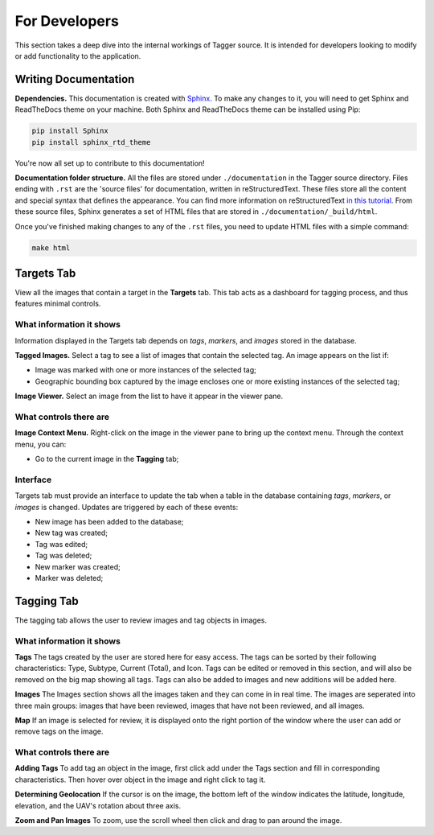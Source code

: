 For Developers
==============

This section takes a deep dive into the internal workings of Tagger source. It is intended for developers looking to modify or add functionality to the application.

Writing Documentation
---------------------

**Dependencies.** This documentation is created with `Sphinx <http://www.sphinx-doc.org/en/stable/index.html>`_. To make any changes to it, you will need to get Sphinx and ReadTheDocs theme on your machine. Both Sphinx and ReadTheDocs theme can be installed using Pip:

.. code-block:: bash

	pip install Sphinx
	pip install sphinx_rtd_theme

You're now all set up to contribute to this documentation!

**Documentation folder structure.** All the files are stored under ``./documentation`` in the Tagger source directory. Files ending with ``.rst`` are the 'source files' for documentation, written in reStructuredText. These files store all the content and special syntax that defines the appearance. You can find more information on reStructuredText `in this tutorial <https://brandons-sphinx-tutorial.readthedocs.io/en/latest/>`_. From these source files, Sphinx generates a set of HTML files that are stored in ``./documentation/_build/html``.

Once you've finished making changes to any of the ``.rst`` files, you need to update HTML files with a simple command:

.. code-block:: bash

	make html

Targets Tab
-----------

View all the images that contain a target in the **Targets** tab. This tab acts as a dashboard for tagging process, and thus features minimal controls.

What information it shows
~~~~~~~~~~~~~~~~~~~~~~~~~

Information displayed in the Targets tab depends on *tags*, *markers*, and *images* stored in the database.

**Tagged Images.** Select a tag to see a list of images that contain the selected tag. An image appears on the list if:

- Image was marked with one or more instances of the selected tag;
- Geographic bounding box captured by the image encloses one or more existing instances of the selected tag;

**Image Viewer.** Select an image from the list to have it appear in the viewer pane.

What controls there are
~~~~~~~~~~~~~~~~~~~~~~~

**Image Context Menu.** Right-click on the image in the viewer pane to bring up the context menu. Through the context menu, you can:

- Go to the current image in the **Tagging** tab;

Interface
~~~~~~~~~

Targets tab must provide an interface to update the tab when a table in the database containing *tags*, *markers*, or *images* is changed. Updates are triggered by each of these events:

- New image has been added to the database;
- New tag was created;
- Tag was edited;
- Tag was deleted;
- New marker was created;
- Marker was deleted;

Tagging Tab
-----------
The tagging tab allows the user to review images and tag objects in images.

What information it shows
~~~~~~~~~~~~~

**Tags**
The tags created by the user are stored here for easy access. The tags can be sorted by their following characteristics: Type, Subtype, Current (Total), and Icon. Tags can be edited or removed in this section, and will also be removed on the big map showing all tags. Tags can also be added to images and new additions will be added here.

**Images**
The Images section shows all the images taken and they can come in in real time. The images are seperated into three main groups: images that have been reviewed, images that have not been reviewed, and all images. 

**Map**
If an image is selected for review, it is displayed onto the right portion of the window where the user can add or remove tags on the image.

What controls there are
~~~~~~~~~~~~~~~~~~~~~~~

**Adding Tags**
To add tag an object in the image, first click add under the Tags section and fill in corresponding characteristics. Then hover over object in the image and right click to tag it. 

**Determining Geolocation**
If the cursor is on the image, the bottom left of the window indicates the latitude, longitude, elevation, and the UAV's rotation about three axis.  

**Zoom and Pan Images**
To zoom, use the scroll wheel then click and drag to pan around the image. 
